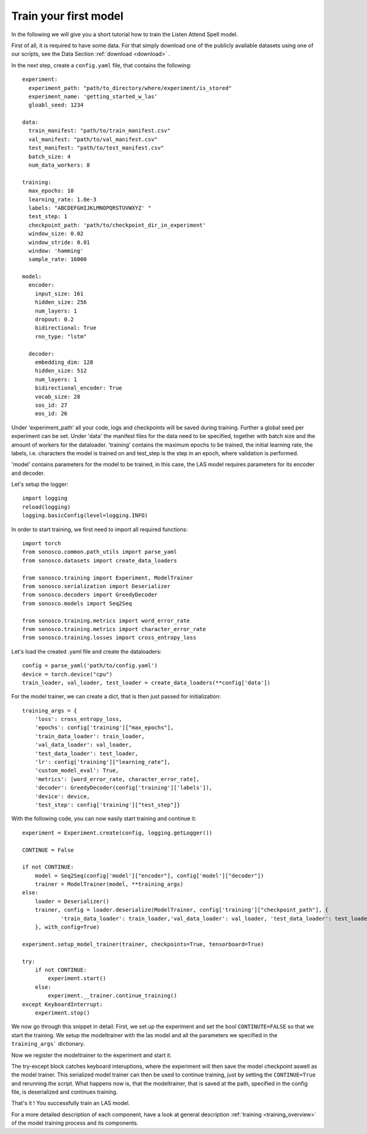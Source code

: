 .. _start_training:

Train your first model
========================

In the following we will give you a short tutorial how to train the Listen Attend Spell model.

First of all, it is required to have some data. For that simply download one of the publicly available datasets using one of our scripts, see the Data Section :ref:`download <download>` .

In the next step, create a ``config.yaml`` file, that contains the following:
::
    experiment:
      experiment_path: "path/to_directory/where/experiment/is_stored"
      experiment_name: 'getting_started_w_las'
      gloabl_seed: 1234

    data:
      train_manifest: "path/to/train_manifest.csv"
      val_manifest: "path/to/val_manifest.csv"
      test_manifest: "path/to/test_manifest.csv"
      batch_size: 4
      num_data_workers: 8

    training:
      max_epochs: 10
      learning_rate: 1.0e-3
      labels: "ABCDEFGHIJKLMNOPQRSTUVWXYZ' "
      test_step: 1
      checkpoint_path: 'path/to/checkpoint_dir_in_experiment'
      window_size: 0.02
      window_stride: 0.01
      window: 'hamming'
      sample_rate: 16000

    model:
      encoder:
        input_size: 161
        hidden_size: 256
        num_layers: 1
        dropout: 0.2
        bidirectional: True
        rnn_type: "lstm"

      decoder:
        embedding_dim: 128
        hidden_size: 512
        num_layers: 1
        bidirectional_encoder: True
        vocab_size: 28
        sos_id: 27
        eos_id: 26

Under 'experiment_path' all your code, logs and checkpoints will be saved during training.
Further a global seed per experiment can be set. 
Under 'data' the manifest files for the data need to be specified, together with batch size and
the amount of workers for the dataloader.
'training' contains the maximum epochs to be trained, the initial learning rate, the labels, i.e.
characters the model is trained on and test_step is the step in an epoch, where validation is performed.

'model' contains parameters for the model to be trained, in this case, the LAS model requires parameters
for its encoder and decoder.

Let's setup the logger:
::

    import logging
    reload(logging)
    logging.basicConfig(level=logging.INFO)


In order to start training, we first need to import all required functions:
::
    import torch
    from sonosco.common.path_utils import parse_yaml
    from sonosco.datasets import create_data_loaders

    from sonosco.training import Experiment, ModelTrainer
    from sonosco.serialization import Deserializer
    from sonosco.decoders import GreedyDecoder
    from sonosco.models import Seq2Seq

    from sonosco.training.metrics import word_error_rate
    from sonosco.training.metrics import character_error_rate
    from sonosco.training.losses import cross_entropy_loss

Let's load the created .yaml file and create the dataloaders:
::
    config = parse_yaml('path/to/config.yaml')
    device = torch.device("cpu")
    train_loader, val_loader, test_loader = create_data_loaders(**config['data'])

For the model trainer, we can create a dict, that is then just passed for initialization:
::
    training_args = {
        'loss': cross_entropy_loss,
        'epochs': config['training']["max_epochs"],
        'train_data_loader': train_loader,
        'val_data_loader': val_loader,
        'test_data_loader': test_loader,
        'lr': config['training']["learning_rate"],
        'custom_model_eval': True,
        'metrics': [word_error_rate, character_error_rate],
        'decoder': GreedyDecoder(config['training']['labels']),
        'device': device,
        'test_step': config['training']["test_step"]}

With the following code, you can now easily start training and continue it:
::
    experiment = Experiment.create(config, logging.getLogger())

    CONTINUE = False

    if not CONTINUE:
        model = Seq2Seq(config['model']["encoder"], config['model']["decoder"])
        trainer = ModelTrainer(model, **training_args)
    else:
        loader = Deserializer()
        trainer, config = loader.deserialize(ModelTrainer, config['training']["checkpoint_path"], {
                'train_data_loader': train_loader,'val_data_loader': val_loader, 'test_data_loader': test_loader,
        }, with_config=True)

    experiment.setup_model_trainer(trainer, checkpoints=True, tensorboard=True)

    try:
        if not CONTINUE:
            experiment.start()
        else:
            experiment.__trainer.continue_training()
    except KeyboardInterrupt:
        experiment.stop()

We now go through this snippet in detail:
First, we set up the experiment and set the bool ``CONTINUTE=FALSE`` so that we
start the training.
We setup the modeltrainer with the las model and all the parameters we specified in the ``training_args``` dictionary.

Now we register the modeltrainer to the experiment and start it.

The try-except block catches keyboard interuptions, where the experiment will then save the model checkpoint aswell as the model trainer.
This serialized model trainer can then be used to continue training, just by setting the ``CONTINUE=True`` and rerunning the script.
What happens now is, that the modeltrainer, that is saved at the path, specified in the config file, is deserialized and continues training.

That's it !
You successfully train an LAS model.

For a more detailed description of each component, have a look at general description :ref:`training <training_overview>` of the model training process and its components.